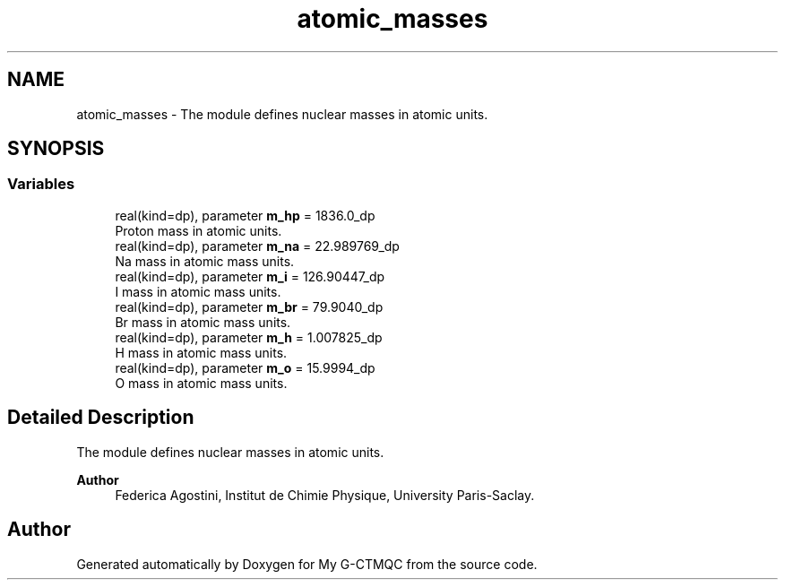 .TH "atomic_masses" 3 "Mon May 12 2025" "My G-CTMQC" \" -*- nroff -*-
.ad l
.nh
.SH NAME
atomic_masses \- The module defines nuclear masses in atomic units\&.  

.SH SYNOPSIS
.br
.PP
.SS "Variables"

.in +1c
.ti -1c
.RI "real(kind=dp), parameter \fBm_hp\fP = 1836\&.0_dp"
.br
.RI "Proton mass in atomic units\&. "
.ti -1c
.RI "real(kind=dp), parameter \fBm_na\fP = 22\&.989769_dp"
.br
.RI "Na mass in atomic mass units\&. "
.ti -1c
.RI "real(kind=dp), parameter \fBm_i\fP = 126\&.90447_dp"
.br
.RI "I mass in atomic mass units\&. "
.ti -1c
.RI "real(kind=dp), parameter \fBm_br\fP = 79\&.9040_dp"
.br
.RI "Br mass in atomic mass units\&. "
.ti -1c
.RI "real(kind=dp), parameter \fBm_h\fP = 1\&.007825_dp"
.br
.RI "H mass in atomic mass units\&. "
.ti -1c
.RI "real(kind=dp), parameter \fBm_o\fP = 15\&.9994_dp"
.br
.RI "O mass in atomic mass units\&. "
.in -1c
.SH "Detailed Description"
.PP 
The module defines nuclear masses in atomic units\&. 


.PP
\fBAuthor\fP
.RS 4
Federica Agostini, Institut de Chimie Physique, University Paris-Saclay\&. 
.RE
.PP

.SH "Author"
.PP 
Generated automatically by Doxygen for My G-CTMQC from the source code\&.

